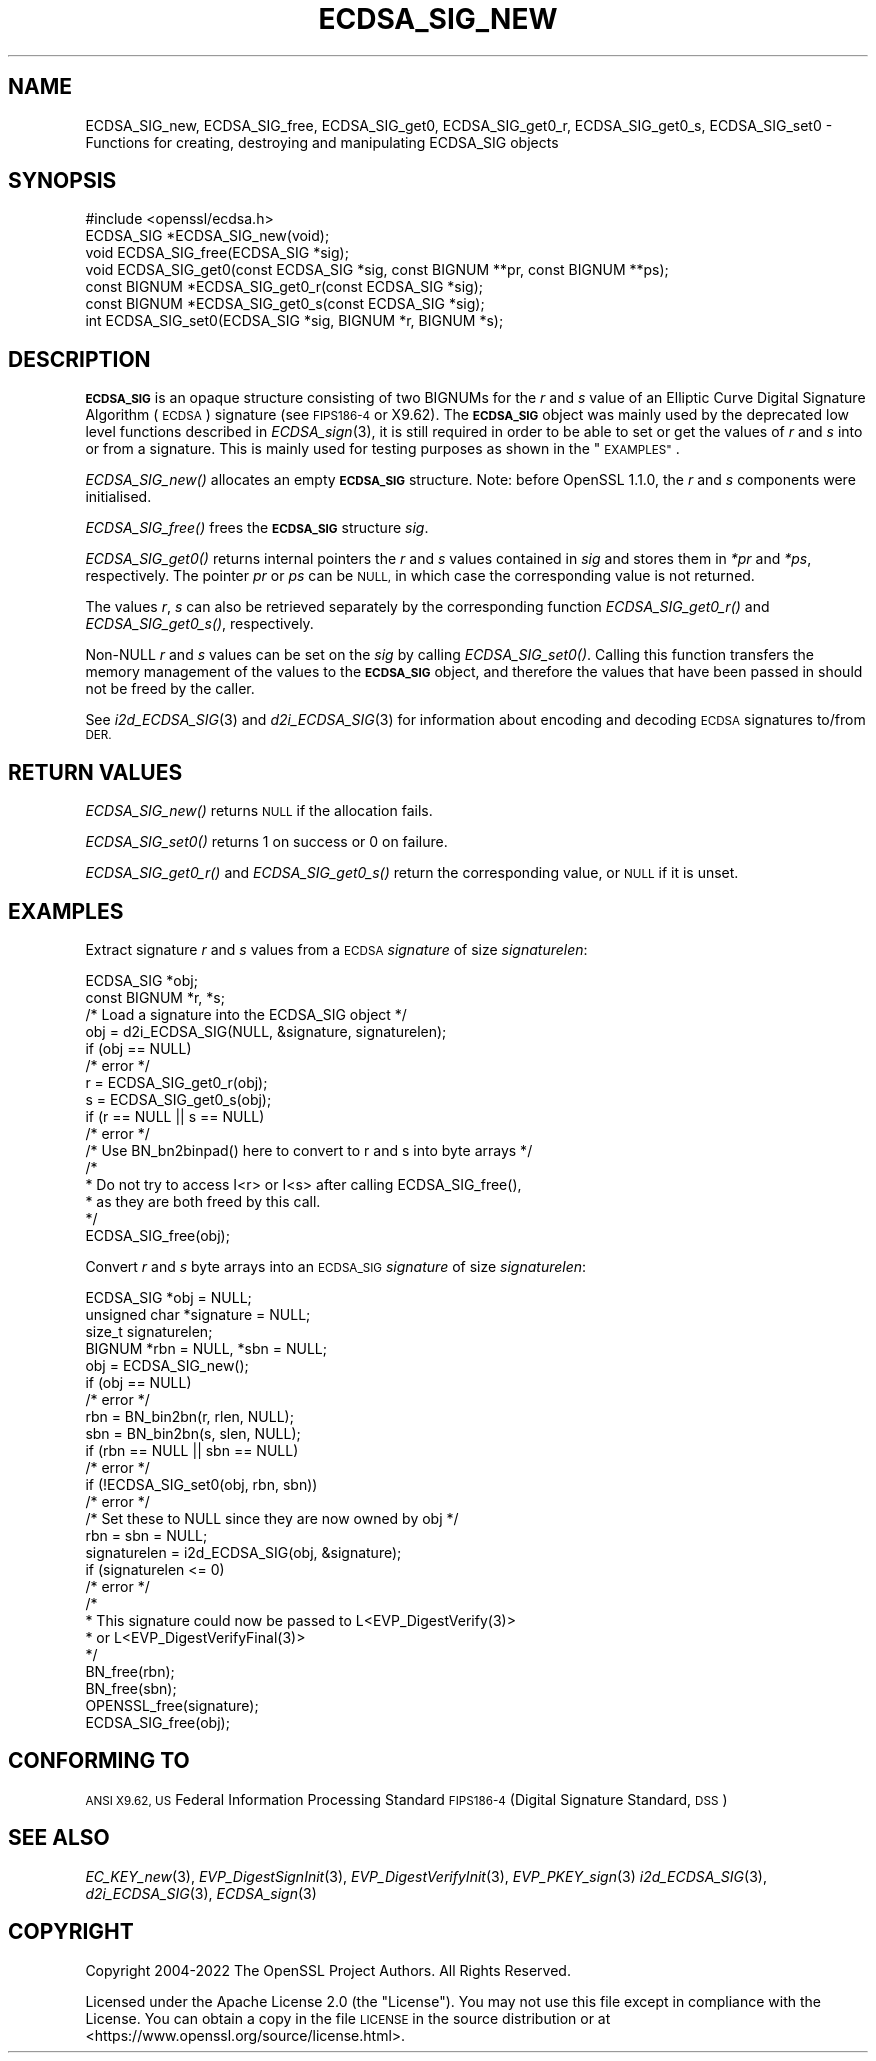 .\" Automatically generated by Pod::Man 2.27 (Pod::Simple 3.28)
.\"
.\" Standard preamble:
.\" ========================================================================
.de Sp \" Vertical space (when we can't use .PP)
.if t .sp .5v
.if n .sp
..
.de Vb \" Begin verbatim text
.ft CW
.nf
.ne \\$1
..
.de Ve \" End verbatim text
.ft R
.fi
..
.\" Set up some character translations and predefined strings.  \*(-- will
.\" give an unbreakable dash, \*(PI will give pi, \*(L" will give a left
.\" double quote, and \*(R" will give a right double quote.  \*(C+ will
.\" give a nicer C++.  Capital omega is used to do unbreakable dashes and
.\" therefore won't be available.  \*(C` and \*(C' expand to `' in nroff,
.\" nothing in troff, for use with C<>.
.tr \(*W-
.ds C+ C\v'-.1v'\h'-1p'\s-2+\h'-1p'+\s0\v'.1v'\h'-1p'
.ie n \{\
.    ds -- \(*W-
.    ds PI pi
.    if (\n(.H=4u)&(1m=24u) .ds -- \(*W\h'-12u'\(*W\h'-12u'-\" diablo 10 pitch
.    if (\n(.H=4u)&(1m=20u) .ds -- \(*W\h'-12u'\(*W\h'-8u'-\"  diablo 12 pitch
.    ds L" ""
.    ds R" ""
.    ds C` ""
.    ds C' ""
'br\}
.el\{\
.    ds -- \|\(em\|
.    ds PI \(*p
.    ds L" ``
.    ds R" ''
.    ds C`
.    ds C'
'br\}
.\"
.\" Escape single quotes in literal strings from groff's Unicode transform.
.ie \n(.g .ds Aq \(aq
.el       .ds Aq '
.\"
.\" If the F register is turned on, we'll generate index entries on stderr for
.\" titles (.TH), headers (.SH), subsections (.SS), items (.Ip), and index
.\" entries marked with X<> in POD.  Of course, you'll have to process the
.\" output yourself in some meaningful fashion.
.\"
.\" Avoid warning from groff about undefined register 'F'.
.de IX
..
.nr rF 0
.if \n(.g .if rF .nr rF 1
.if (\n(rF:(\n(.g==0)) \{
.    if \nF \{
.        de IX
.        tm Index:\\$1\t\\n%\t"\\$2"
..
.        if !\nF==2 \{
.            nr % 0
.            nr F 2
.        \}
.    \}
.\}
.rr rF
.\"
.\" Accent mark definitions (@(#)ms.acc 1.5 88/02/08 SMI; from UCB 4.2).
.\" Fear.  Run.  Save yourself.  No user-serviceable parts.
.    \" fudge factors for nroff and troff
.if n \{\
.    ds #H 0
.    ds #V .8m
.    ds #F .3m
.    ds #[ \f1
.    ds #] \fP
.\}
.if t \{\
.    ds #H ((1u-(\\\\n(.fu%2u))*.13m)
.    ds #V .6m
.    ds #F 0
.    ds #[ \&
.    ds #] \&
.\}
.    \" simple accents for nroff and troff
.if n \{\
.    ds ' \&
.    ds ` \&
.    ds ^ \&
.    ds , \&
.    ds ~ ~
.    ds /
.\}
.if t \{\
.    ds ' \\k:\h'-(\\n(.wu*8/10-\*(#H)'\'\h"|\\n:u"
.    ds ` \\k:\h'-(\\n(.wu*8/10-\*(#H)'\`\h'|\\n:u'
.    ds ^ \\k:\h'-(\\n(.wu*10/11-\*(#H)'^\h'|\\n:u'
.    ds , \\k:\h'-(\\n(.wu*8/10)',\h'|\\n:u'
.    ds ~ \\k:\h'-(\\n(.wu-\*(#H-.1m)'~\h'|\\n:u'
.    ds / \\k:\h'-(\\n(.wu*8/10-\*(#H)'\z\(sl\h'|\\n:u'
.\}
.    \" troff and (daisy-wheel) nroff accents
.ds : \\k:\h'-(\\n(.wu*8/10-\*(#H+.1m+\*(#F)'\v'-\*(#V'\z.\h'.2m+\*(#F'.\h'|\\n:u'\v'\*(#V'
.ds 8 \h'\*(#H'\(*b\h'-\*(#H'
.ds o \\k:\h'-(\\n(.wu+\w'\(de'u-\*(#H)/2u'\v'-.3n'\*(#[\z\(de\v'.3n'\h'|\\n:u'\*(#]
.ds d- \h'\*(#H'\(pd\h'-\w'~'u'\v'-.25m'\f2\(hy\fP\v'.25m'\h'-\*(#H'
.ds D- D\\k:\h'-\w'D'u'\v'-.11m'\z\(hy\v'.11m'\h'|\\n:u'
.ds th \*(#[\v'.3m'\s+1I\s-1\v'-.3m'\h'-(\w'I'u*2/3)'\s-1o\s+1\*(#]
.ds Th \*(#[\s+2I\s-2\h'-\w'I'u*3/5'\v'-.3m'o\v'.3m'\*(#]
.ds ae a\h'-(\w'a'u*4/10)'e
.ds Ae A\h'-(\w'A'u*4/10)'E
.    \" corrections for vroff
.if v .ds ~ \\k:\h'-(\\n(.wu*9/10-\*(#H)'\s-2\u~\d\s+2\h'|\\n:u'
.if v .ds ^ \\k:\h'-(\\n(.wu*10/11-\*(#H)'\v'-.4m'^\v'.4m'\h'|\\n:u'
.    \" for low resolution devices (crt and lpr)
.if \n(.H>23 .if \n(.V>19 \
\{\
.    ds : e
.    ds 8 ss
.    ds o a
.    ds d- d\h'-1'\(ga
.    ds D- D\h'-1'\(hy
.    ds th \o'bp'
.    ds Th \o'LP'
.    ds ae ae
.    ds Ae AE
.\}
.rm #[ #] #H #V #F C
.\" ========================================================================
.\"
.IX Title "ECDSA_SIG_NEW 3ossl"
.TH ECDSA_SIG_NEW 3ossl "2023-03-08" "3.2.0-dev" "OpenSSL"
.\" For nroff, turn off justification.  Always turn off hyphenation; it makes
.\" way too many mistakes in technical documents.
.if n .ad l
.nh
.SH "NAME"
ECDSA_SIG_new, ECDSA_SIG_free,
ECDSA_SIG_get0, ECDSA_SIG_get0_r, ECDSA_SIG_get0_s, ECDSA_SIG_set0
\&\- Functions for creating, destroying and manipulating ECDSA_SIG objects
.SH "SYNOPSIS"
.IX Header "SYNOPSIS"
.Vb 1
\& #include <openssl/ecdsa.h>
\&
\& ECDSA_SIG *ECDSA_SIG_new(void);
\& void ECDSA_SIG_free(ECDSA_SIG *sig);
\& void ECDSA_SIG_get0(const ECDSA_SIG *sig, const BIGNUM **pr, const BIGNUM **ps);
\& const BIGNUM *ECDSA_SIG_get0_r(const ECDSA_SIG *sig);
\& const BIGNUM *ECDSA_SIG_get0_s(const ECDSA_SIG *sig);
\& int ECDSA_SIG_set0(ECDSA_SIG *sig, BIGNUM *r, BIGNUM *s);
.Ve
.SH "DESCRIPTION"
.IX Header "DESCRIPTION"
\&\fB\s-1ECDSA_SIG\s0\fR is an opaque structure consisting of two BIGNUMs for the
\&\fIr\fR and \fIs\fR value of an Elliptic Curve Digital Signature Algorithm (\s-1ECDSA\s0) signature
(see \s-1FIPS186\-4\s0 or X9.62).
The \fB\s-1ECDSA_SIG\s0\fR object was mainly used by the deprecated low level functions described in
\&\fIECDSA_sign\fR\|(3), it is still required in order to be able to set or get the values of
\&\fIr\fR and \fIs\fR into or from a signature. This is mainly used for testing purposes as shown
in the \*(L"\s-1EXAMPLES\*(R"\s0.
.PP
\&\fIECDSA_SIG_new()\fR allocates an empty \fB\s-1ECDSA_SIG\s0\fR structure.
Note: before OpenSSL 1.1.0, the \fIr\fR and \fIs\fR components were initialised.
.PP
\&\fIECDSA_SIG_free()\fR frees the \fB\s-1ECDSA_SIG\s0\fR structure \fIsig\fR.
.PP
\&\fIECDSA_SIG_get0()\fR returns internal pointers the \fIr\fR and \fIs\fR values contained
in \fIsig\fR and stores them in \fI*pr\fR and \fI*ps\fR, respectively.
The pointer \fIpr\fR or \fIps\fR can be \s-1NULL,\s0 in which case the corresponding value
is not returned.
.PP
The values \fIr\fR, \fIs\fR can also be retrieved separately by the corresponding
function \fIECDSA_SIG_get0_r()\fR and \fIECDSA_SIG_get0_s()\fR, respectively.
.PP
Non-NULL \fIr\fR and \fIs\fR values can be set on the \fIsig\fR by calling
\&\fIECDSA_SIG_set0()\fR. Calling this function transfers the memory management of the
values to the \fB\s-1ECDSA_SIG\s0\fR object, and therefore the values that have been
passed in should not be freed by the caller.
.PP
See \fIi2d_ECDSA_SIG\fR\|(3) and \fId2i_ECDSA_SIG\fR\|(3) for information about encoding
and decoding \s-1ECDSA\s0 signatures to/from \s-1DER.\s0
.SH "RETURN VALUES"
.IX Header "RETURN VALUES"
\&\fIECDSA_SIG_new()\fR returns \s-1NULL\s0 if the allocation fails.
.PP
\&\fIECDSA_SIG_set0()\fR returns 1 on success or 0 on failure.
.PP
\&\fIECDSA_SIG_get0_r()\fR and \fIECDSA_SIG_get0_s()\fR return the corresponding value,
or \s-1NULL\s0 if it is unset.
.SH "EXAMPLES"
.IX Header "EXAMPLES"
Extract signature \fIr\fR and \fIs\fR values from a \s-1ECDSA \s0\fIsignature\fR
of size \fIsignaturelen\fR:
.PP
.Vb 2
\& ECDSA_SIG *obj;
\& const BIGNUM *r, *s;
\&
\& /* Load a signature into the ECDSA_SIG object */
\& obj = d2i_ECDSA_SIG(NULL, &signature, signaturelen);
\& if (obj == NULL)
\&     /* error */
\&
\& r = ECDSA_SIG_get0_r(obj);
\& s = ECDSA_SIG_get0_s(obj);
\& if (r == NULL || s == NULL)
\&     /* error */
\&
\& /* Use BN_bn2binpad() here to convert to r and s into byte arrays */
\&
\& /*
\&  * Do not try to access I<r> or I<s> after calling ECDSA_SIG_free(),
\&  * as they are both freed by this call.
\&  */
\& ECDSA_SIG_free(obj);
.Ve
.PP
Convert \fIr\fR and \fIs\fR byte arrays into an \s-1ECDSA_SIG \s0\fIsignature\fR of
size \fIsignaturelen\fR:
.PP
.Vb 4
\& ECDSA_SIG *obj = NULL;
\& unsigned char *signature = NULL;
\& size_t signaturelen;
\& BIGNUM *rbn = NULL, *sbn = NULL;
\&
\& obj = ECDSA_SIG_new();
\& if (obj == NULL)
\&     /* error */
\& rbn = BN_bin2bn(r, rlen, NULL);
\& sbn = BN_bin2bn(s, slen, NULL);
\& if (rbn == NULL || sbn == NULL)
\&     /* error */
\&
\& if (!ECDSA_SIG_set0(obj, rbn, sbn))
\&     /* error */
\& /* Set these to NULL since they are now owned by obj */
\& rbn = sbn = NULL;
\&
\& signaturelen = i2d_ECDSA_SIG(obj, &signature);
\& if (signaturelen <= 0)
\&     /* error */
\&
\& /*
\&  * This signature could now be passed to L<EVP_DigestVerify(3)>
\&  * or L<EVP_DigestVerifyFinal(3)>
\&  */
\&
\& BN_free(rbn);
\& BN_free(sbn);
\& OPENSSL_free(signature);
\& ECDSA_SIG_free(obj);
.Ve
.SH "CONFORMING TO"
.IX Header "CONFORMING TO"
\&\s-1ANSI X9.62,
US\s0 Federal Information Processing Standard \s-1FIPS186\-4
\&\s0(Digital Signature Standard, \s-1DSS\s0)
.SH "SEE ALSO"
.IX Header "SEE ALSO"
\&\fIEC_KEY_new\fR\|(3),
\&\fIEVP_DigestSignInit\fR\|(3),
\&\fIEVP_DigestVerifyInit\fR\|(3),
\&\fIEVP_PKEY_sign\fR\|(3)
\&\fIi2d_ECDSA_SIG\fR\|(3),
\&\fId2i_ECDSA_SIG\fR\|(3),
\&\fIECDSA_sign\fR\|(3)
.SH "COPYRIGHT"
.IX Header "COPYRIGHT"
Copyright 2004\-2022 The OpenSSL Project Authors. All Rights Reserved.
.PP
Licensed under the Apache License 2.0 (the \*(L"License\*(R").  You may not use
this file except in compliance with the License.  You can obtain a copy
in the file \s-1LICENSE\s0 in the source distribution or at
<https://www.openssl.org/source/license.html>.
